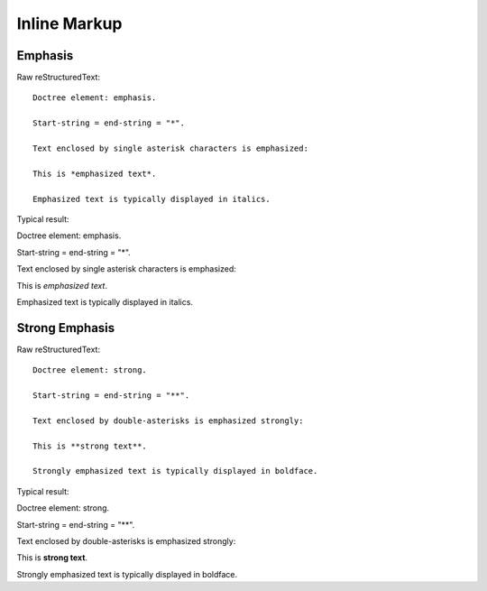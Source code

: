 Inline Markup
================

Emphasis
-------------

Raw reStructuredText:
::

  Doctree element: emphasis.
  
  Start-string = end-string = "*".
  
  Text enclosed by single asterisk characters is emphasized:
  
  This is *emphasized text*.
  
  Emphasized text is typically displayed in italics.
  
Typical result:  

Doctree element: emphasis.

Start-string = end-string = "*".

Text enclosed by single asterisk characters is emphasized:

This is *emphasized text*.

Emphasized text is typically displayed in italics.

Strong Emphasis
----------------

Raw reStructuredText:
::

  Doctree element: strong.
  
  Start-string = end-string = "**".
  
  Text enclosed by double-asterisks is emphasized strongly:
  
  This is **strong text**.
  
  Strongly emphasized text is typically displayed in boldface.
  
Typical result:  

Doctree element: strong.

Start-string = end-string = "**".

Text enclosed by double-asterisks is emphasized strongly:

This is **strong text**.

Strongly emphasized text is typically displayed in boldface.